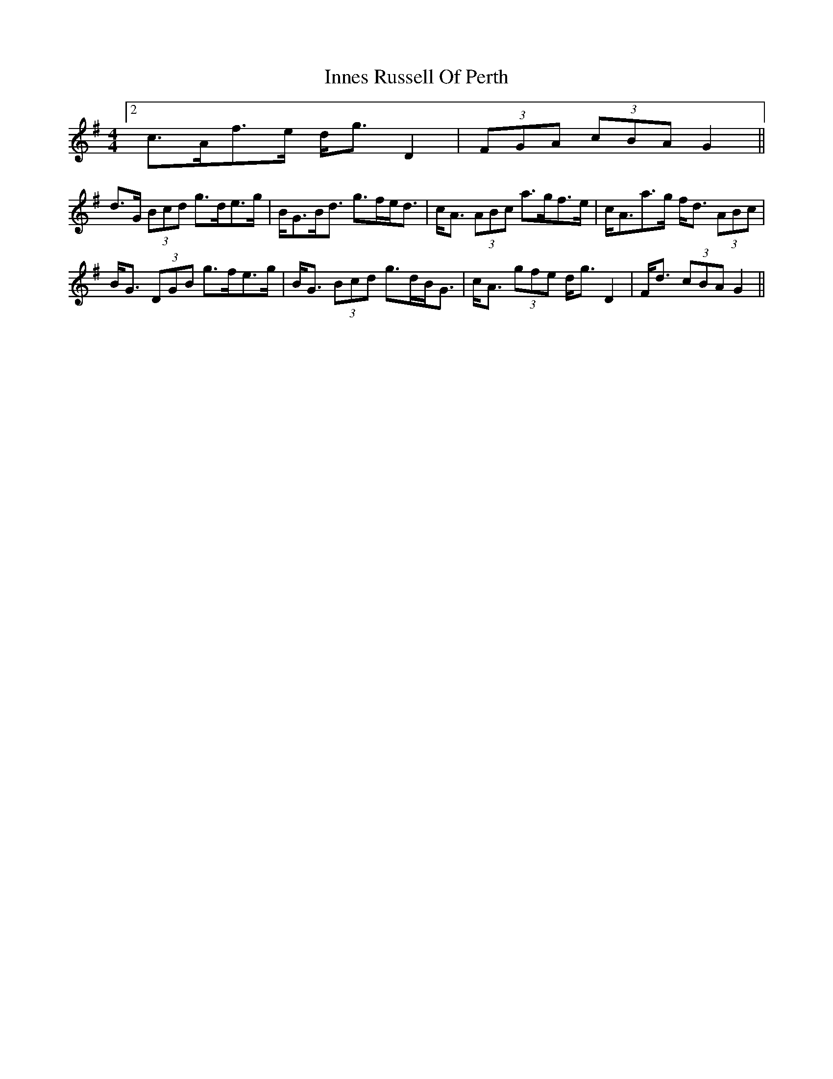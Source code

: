 X: 3
T: Innes Russell Of Perth
Z: ceolachan
S: https://thesession.org/tunes/7176#setting18725
R: strathspey
M: 4/4
L: 1/8
K: Gmaj
[2 c>Af>e d<g D2 | (3FGA (3cBA G2 ||d>G (3Bcd g>de>g | B<GB<d g>fe<d | c<A (3ABc a>gf>e | c<Aa>g f<d (3ABc |B<G (3DGB g>fe>g | B<G (3Bcd g>dB<G | c<A (3gfe d<g D2 | F<d (3cBA G2 ||
